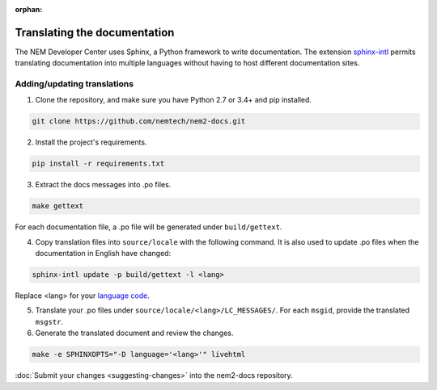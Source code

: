 :orphan:

#############################
Translating the documentation
#############################

The NEM Developer Center uses Sphinx, a Python framework to write documentation. The extension `sphinx-intl <http://www.sphinx-doc.org/en/master/intl.html>`_ permits translating documentation into multiple languages without having to host different documentation sites.

****************************
Adding/updating translations
****************************

1. Clone the repository, and make sure you have Python 2.7 or 3.4+ and pip installed.

.. code-block:: bash

  git clone https://github.com/nemtech/nem2-docs.git

2. Install the project's requirements.

.. code-block:: bash

  pip install -r requirements.txt

3. Extract the docs messages into .po files.

.. code-block:: bash

   make gettext

For each documentation file, a .po file will be generated under ``build/gettext``.

4. Copy translation files into ``source/locale`` with the following command. It is also used to update .po files when the documentation in English have changed:

.. code-block:: bash

   sphinx-intl update -p build/gettext -l <lang>

Replace <lang> for your `language code <https://en.wikipedia.org/wiki/ISO_639-1>`_.

5. Translate your .po files under ``source/locale/<lang>/LC_MESSAGES/``. For each ``msgid``, provide the translated ``msgstr``.

6. Generate the translated document and review the changes.

.. code-block:: bash

  make -e SPHINXOPTS="-D language='<lang>'" livehtml


:doc:`Submit your changes <suggesting-changes>` into the nem2-docs repository.
